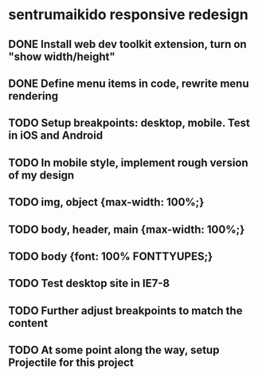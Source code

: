 * sentrumaikido responsive redesign
** DONE Install web dev toolkit extension, turn on "show width/height"
** DONE Define menu items in code, rewrite menu rendering
** TODO Setup breakpoints: desktop, mobile. Test in iOS and Android
** TODO In mobile style, implement rough version of my design
** TODO img, object {max-width: 100%;}
** TODO body, header, main {max-width: 100%;}
** TODO body {font: 100% FONTTYUPES;}
** TODO Test desktop site in IE7-8
** TODO Further adjust breakpoints to match the content
** TODO At some point along the way, setup Projectile for this project
